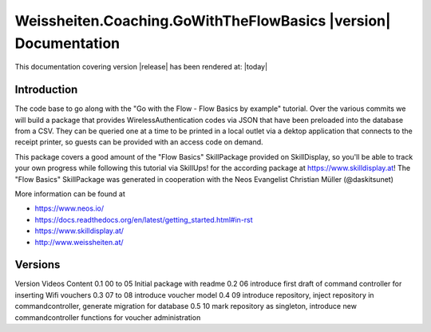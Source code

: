 Weissheiten.Coaching.GoWithTheFlowBasics |version| Documentation
==================================================================================================

This documentation covering version |release| has been rendered at: |today|

Introduction
------------
The code base to go along with the "Go with the Flow - Flow Basics by example" tutorial.
Over the various commits we will build a package that provides WirelessAuthentication codes via JSON that have been preloaded into the database from a CSV.
They can be queried one at a time to be printed in a local outlet via a dektop application that connects to the receipt printer,
so guests can be provided with an access code on demand.

This package covers a good amount of the "Flow Basics" SkillPackage provided on SkillDisplay, so you'll be able to track your own progress while following this tutorial via SkillUps! for the according package at https://www.skilldisplay.at!
The "Flow Basics" SkillPackage was generated in cooperation with the Neos Evangelist Christian Müller (@daskitsunet)

More information can be found at

* https://www.neos.io/
* https://docs.readthedocs.org/en/latest/getting_started.html#in-rst
* https://www.skilldisplay.at/
* http://www.weissheiten.at/

Versions
---------
Version     Videos      Content
0.1         00 to 05    Initial package with readme
0.2         06          introduce first draft of command controller for inserting Wifi vouchers
0.3         07 to 08    introduce voucher model
0.4         09          introduce repository, inject repository in commandcontroller, generate migration for database
0.5         10          mark repository as singleton, introduce new commandcontroller functions for voucher administration